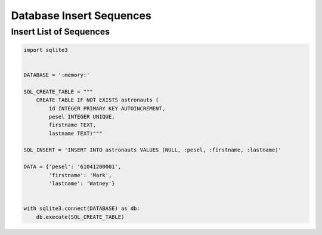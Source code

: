 Database Insert Sequences
=========================


Insert List of Sequences
------------------------
.. code-block:: python

    import sqlite3


    DATABASE = ':memory:'

    SQL_CREATE_TABLE = """
        CREATE TABLE IF NOT EXISTS astronauts (
            id INTEGER PRIMARY KEY AUTOINCREMENT,
            pesel INTEGER UNIQUE,
            firstname TEXT,
            lastname TEXT)"""

    SQL_INSERT = 'INSERT INTO astronauts VALUES (NULL, :pesel, :firstname, :lastname)'

    DATA = {'pesel': '61041200001',
            'firstname': 'Mark',
            'lastname': 'Watney'}


    with sqlite3.connect(DATABASE) as db:
        db.execute(SQL_CREATE_TABLE)
